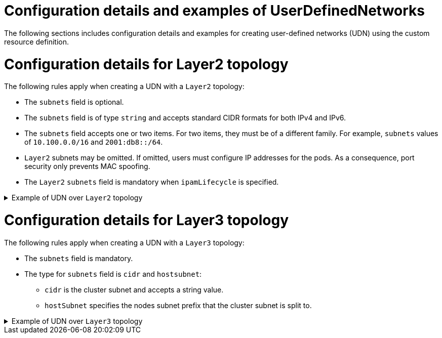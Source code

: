 //module included in the following assembly:
//
// * networking/multiple_networks/primary_networks/about-user-defined-networks.adoc

:_mod-docs-content-type: REFERENCE
[id="nw-udn-examples_{context}"]
= Configuration details and examples of UserDefinedNetworks

The following sections includes configuration details and examples  for creating user-defined networks (UDN) using the custom resource definition.

[id=configuration-details-layer-two_{context}]
= Configuration details for Layer2 topology
The following rules apply when creating a UDN with a `Layer2` topology:

* The `subnets` field is optional.
* The `subnets` field is of type `string` and accepts standard CIDR formats for both IPv4 and IPv6.
* The `subnets` field accepts one or two items. For two items, they must be of a different family. For example, `subnets` values of `10.100.0.0/16` and `2001:db8::/64`.
* `Layer2` subnets may be omitted. If omitted, users must configure IP addresses for the pods. As a consequence, port security only prevents MAC spoofing.
* The `Layer2` `subnets` field is mandatory when `ipamLifecycle` is specified.

.Example of UDN over `Layer2` topology
[%collapsible]
====
[source,terminal]
----
apiVersion: k8s.ovn.org/v1
kind: UserDefinedNetwork
metadata:
  name: udn-network-primary
  namespace: <example_namespace2>
spec:
  topology: Layer2
  layer2:
    role: Primary
    subnets: ["10.150.0.0/16"]
----
====

[id=configuration-details-layer-three_{context}]
= Configuration details for Layer3 topology
The following rules apply when creating a UDN with a `Layer3` topology:

* The `subnets` field is mandatory.
* The type for `subnets` field is `cidr` and `hostsubnet`:
+
** `cidr` is the cluster subnet and accepts a string value.
** `hostSubnet` specifies the nodes subnet prefix that the cluster subnet is split to.

.Example of UDN over `Layer3` topology
[%collapsible]
====
[source,terminal]
----
apiVersion: k8s.ovn.org/v1
kind: UserDefinedNetwork
metadata:
  name: udn-network-primary
  namespace: <example_namespace>
spec:
  topology: Layer3
  layer3:
    role: Primary
    subnets:
      - cidr: 10.150.0.0/16
        hostsubnet: 24
----
====